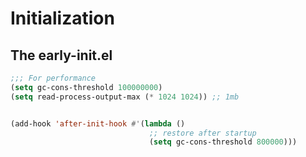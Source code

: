 * Initialization
** The early-init.el
#+begin_src emacs-lisp :tangle ~/.emacs.d/early-init.el :results code
;;; For performance
(setq gc-cons-threshold 100000000)
(setq read-process-output-max (* 1024 1024)) ;; 1mb


(add-hook 'after-init-hook #'(lambda ()
                               ;; restore after startup
                               (setq gc-cons-threshold 800000)))


#+end_src
